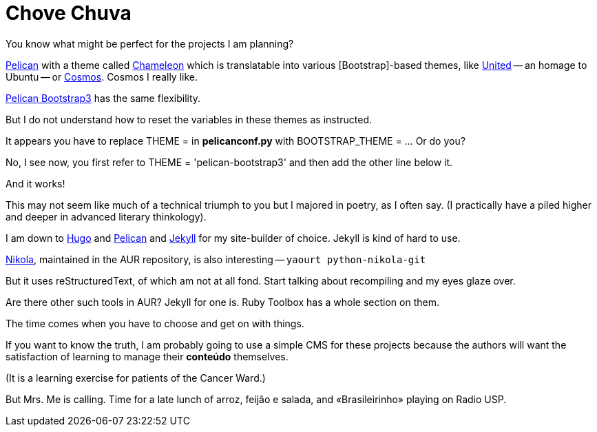 = Chove Chuva
:hp-tags: HubPress, blog, open source, CMS, static site generator, css, themes, theming, Bootstrap


You know what might be perfect for the projects I am planning?

http://blog.kdheepak.com/how-to-set-up-a-pelican-blog-with-github-pages.html[Pelican] with a theme called https://github.com/yuex/pelican-chameleon[Chameleon] which is translatable into various [Bootstrap]-based themes, like https://bootswatch.com/united/[United] -- an homage to Ubuntu -- or https://bootswatch.com/cosmo/[Cosmos]. Cosmos I really like.

http://blog.kdheepak.com/how-to-set-up-a-pelican-blog-with-github-pages.html[Pelican Bootstrap3] has the same flexibility.

But I do not understand how to reset the variables in these themes as instructed. 

It appears you have to replace THEME = in **pelicanconf.py** with BOOTSTRAP_THEME = ... Or do you?

No, I see now, you first refer to THEME = 'pelican-bootstrap3' and then add the other line below it.

And it works!

This may not seem like much of a technical triumph to you but I majored in poetry, as I often say. (I practically have a piled higher and deeper in advanced literary thinkology).

I am down to http://themes.gohugo.io/[Hugo] and http://docs.getpelican.com/en/3.6.3/install.html[Pelican] and http://docs.getpelican.com/en/3.6.3/content.html[Jekyll] for my site-builder of choice. Jekyll is kind of hard to use.

https://getnikola.com/getting-started.html[Nikola], maintained in the AUR repository, is also interesting -- `yaourt python-nikola-git`

But it uses reStructuredText, of which am not at all fond. Start talking about recompiling and my eyes glaze over.

Are there other such tools in AUR? Jekyll for one is. Ruby Toolbox has a whole section on them.

The time comes when you have to choose and get on with things. 

If you want to know the truth, I am probably going to use a simple CMS for these projects because the authors will want the satisfaction of learning to manage their **conteúdo** themselves. 

(It is a learning exercise for patients of the Cancer Ward.)

But Mrs. Me is calling. Time for a late lunch of arroz, feijão e salada, and «Brasileirinho» playing on Radio USP.